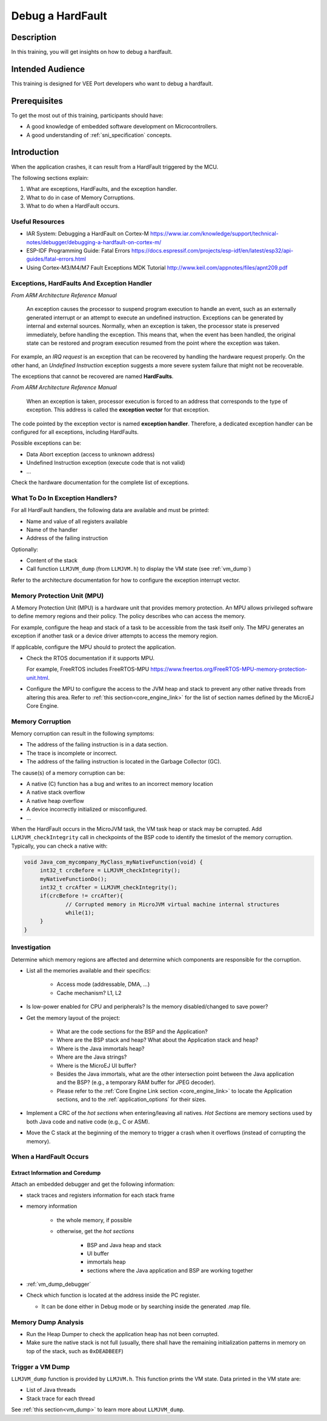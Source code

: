 .. _training_debug_hardfault:

=================
Debug a HardFault
=================

Description
===========

In this training, you will get insights on how to debug a hardfault.

Intended Audience
=================

This training is designed for VEE Port developers who want to debug a hardfault.

Prerequisites
=============

To get the most out of this training, participants should have:

- A good knowledge of embedded software development on Microcontrollers.
- A good understanding of :ref:`sni_specification` concepts.

Introduction
============

When the application crashes, it can result from a HardFault triggered by the MCU.

The following sections explain:

1. What are exceptions, HardFaults, and the exception handler.
2. What to do in case of Memory Corruptions.
3. What to do when a HardFault occurs.

Useful Resources
----------------

* IAR System: Debugging a HardFault on Cortex-M https://www.iar.com/knowledge/support/technical-notes/debugger/debugging-a-hardfault-on-cortex-m/
* ESP-IDF Programming Guide: Fatal Errors https://docs.espressif.com/projects/esp-idf/en/latest/esp32/api-guides/fatal-errors.html
* Using Cortex-M3/M4/M7 Fault Exceptions MDK Tutorial http://www.keil.com/appnotes/files/apnt209.pdf

Exceptions, HardFaults And Exception Handler
--------------------------------------------

*From ARM Architecture Reference Manual*

   An exception causes the processor to suspend program execution to handle an event, such as an externally generated interrupt or an attempt to execute an undefined instruction. Exceptions can be generated by internal and external sources.
   Normally, when an exception is taken, the processor state is preserved immediately, before handling the exception.
   This means that, when the event has been handled, the original state can be restored and program execution resumed from the point where the exception was taken.

For example, an *IRQ request* is an exception that can be recovered by handling the hardware request properly.
On the other hand, an *Undefined Instruction* exception suggests a more severe system failure that might not be recoverable.

The exceptions that cannot be recovered are named **HardFaults**.

*From ARM Architecture Reference Manual*

   When an exception is taken, processor execution is forced to an address that corresponds to the type of exception.
   This address is called the **exception vector** for that exception.

The code pointed by the exception vector is named **exception handler**.
Therefore, a dedicated exception handler can be configured for all exceptions, including HardFaults.

Possible exceptions can be:

* Data Abort exception (access to unknown address)
* Undefined Instruction exception (execute code that is not valid)
* ...

Check the hardware documentation for the complete list of exceptions.

What To Do In Exception Handlers?
---------------------------------

For all HardFault handlers, the following data are available and must be printed:

* Name and value of all registers available
* Name of the handler
* Address of the failing instruction

Optionally:

* Content of the stack
* Call function ``LLMJVM_dump`` (from ``LLMJVM.h``) to display the VM state (see :ref:`vm_dump`)

Refer to the architecture documentation for how to configure the exception interrupt vector.

Memory Protection Unit (MPU)
----------------------------

A Memory Protection Unit (MPU) is a hardware unit that provides memory protection.
An MPU allows privileged software to define memory regions and their policy.
The policy describes who can access the memory.

For example, configure the heap and stack of a task to be accessible from the task itself only.
The MPU generates an exception if another task or a device driver attempts to access the memory region.

If applicable, configure the MPU should to protect the application.

* Check the RTOS documentation if it supports MPU. 

  For example, FreeRTOS includes FreeRTOS-MPU https://www.freertos.org/FreeRTOS-MPU-memory-protection-unit.html.

* Configure the MPU to configure the access to the JVM heap and stack to prevent any other native threads from altering this area.
  Refer to :ref:`this section<core_engine_link>` for the list of section names defined by the MicroEJ Core Engine.

Memory Corruption
-----------------

Memory corruption can result in the following symptoms:

* The address of the failing instruction is in a data section.
* The trace is incomplete or incorrect.
* The address of the failing instruction is located in the Garbage Collector (GC).

The cause(s) of a memory corruption can be:

* A native (C) function has a bug and writes to an incorrect memory location
* A native stack overflow
* A native heap overflow
* A device incorrectly initialized or misconfigured.
* ...

When the HardFault occurs in the MicroJVM task, the VM task heap or stack may be corrupted.
Add ``LLMJVM_checkIntegrity`` call in checkpoints of the BSP code to identify the timeslot of the memory corruption.
Typically, you can check a native with:

.. code-block:: java

   void Java_com_mycompany_MyClass_myNativeFunction(void) {
   	int32_t crcBefore = LLMJVM_checkIntegrity();
   	myNativeFunctionDo();
   	int32_t crcAfter = LLMJVM_checkIntegrity();
   	if(crcBefore != crcAfter){
   		// Corrupted memory in MicroJVM virtual machine internal structures
   		while(1);
   	}
   }

Investigation
-------------

Determine which memory regions are affected and determine which components are responsible for the corruption.

* List all the memories available and their specifics:

    * Access mode (addressable, DMA, ...)
    * Cache mechanism? L1, L2

* Is low-power enabled for CPU and peripherals? Is the memory disabled/changed to save power?
* Get the memory layout of the project:

    * What are the code sections for the BSP and the Application?
    * Where are the BSP stack and heap? What about the Application stack and heap?
    * Where is the Java immortals heap?
    * Where are the Java strings?
    * Where is the MicroEJ UI buffer?
    * Besides the Java immortals, what are the other intersection point between the Java application and the BSP? (e.g., a temporary RAM buffer for JPEG decoder).
    * Please refer to the :ref:`Core Engine Link section <core_engine_link>` to locate the Application sections, and to the :ref:`application_options` for their sizes.

* Implement a CRC of the *hot sections* when entering/leaving all natives. *Hot Sections* are memory sections used by both Java code and native code (e.g., C or ASM).

* Move the C stack at the beginning of the memory to trigger a crash when it overflows (instead of corrupting the memory).

When a HardFault Occurs
-----------------------

Extract Information and Coredump
~~~~~~~~~~~~~~~~~~~~~~~~~~~~~~~~

Attach an embedded debugger and get the following information:

* stack traces and registers information for each stack frame
* memory information

    * the whole memory, if possible
    * otherwise, get the *hot sections* 

        * BSP and Java heap and stack
        * UI buffer
        * immortals heap
        * sections where the Java application and BSP are working together

* :ref:`vm_dump_debugger`

* Check which function is located at the address inside the PC register.

  * It can be done either in Debug mode or by searching inside the generated .map file.


Memory Dump Analysis
--------------------

* Run the Heap Dumper to check the application heap has not been corrupted.
* Make sure the native stack is not full (usually, there shall have the remaining initialization patterns in memory on top of the stack, such as ``0xDEADBEEF``)

Trigger a VM Dump
-----------------

``LLMJVM_dump`` function is provided by ``LLMJVM.h``.
This function prints the VM state.
Data printed in the VM state are:

* List of Java threads
* Stack trace for each thread

See :ref:`this section<vm_dump>` to learn more about ``LLMJVM_dump``.

..
   | Copyright 2021-2024, MicroEJ Corp. Content in this space is free 
   for read and redistribute. Except if otherwise stated, modification 
   is subject to MicroEJ Corp prior approval.
   | MicroEJ is a trademark of MicroEJ Corp. All other trademarks and 
   copyrights are the property of their respective owners.